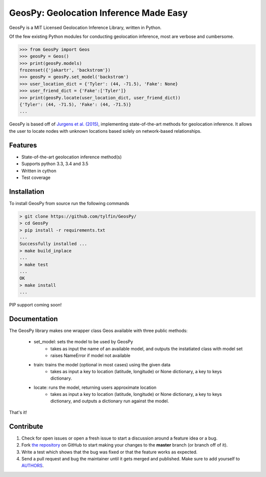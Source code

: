 GeosPy: Geolocation Inference Made Easy
=======================================

.. image:: https://travis-ci.org/tylfin/GeosPy.svg?branch=master
    :target: https://travis-ci.org/tylfin/GeosPy

GeosPy is a MIT Licensed Geolocation Inference Library, written in Python.

Of the few existing Python modules for conducting geolocation inference,
most are verbose and cumbersome.

.. code-block:: python

    >>> from GeosPy import Geos
    >>> geosPy = Geos()
    >>> print(geosPy.models)
    frozenset({'jakartr', 'backstrom'})
    >>> geosPy = geosPy.set_model('backstrom')
    >>> user_location_dict = {'Tyler': (44, -71.5), 'Fake': None}
    >>> user_friend_dict = {'Fake':['Tyler']}
    >>> print(geosPy.locate(user_location_dict, user_friend_dict))
    {'Tyler': (44, -71.5), 'Fake': (44, -71.5)}
    ...

GeosPy is based off of `Jurgens et al. (2015)`_, implementing state-of-the-art
methods for geolocation inference. It allows the user to locate nodes with unknown locations
based solely on network-based relationships.


Features
--------

- State-of-the-art geolocation inference method(s)
- Supports python 3.3, 3.4 and 3.5
- Written in cython
- Test coverage


Installation
------------

To install GeosPy from source run the following commands

.. code-block:: bash

    > git clone https://github.com/tylfin/GeosPy/
    > cd GeosPy
    > pip install -r requirements.txt
    ...
    Successfully installed ...
    > make build_inplace
    ...
    > make test
    ...
    OK
    > make install
    ...
    
PIP support coming soon!
    
Documentation
-------------

The GeosPy library makes one wrapper class Geos available with three public methods:

 - set_model: sets the model to be used by GeosPy
    - takes as input the name of an available model, and outputs the instatiated class with model set
    - raises NameError if model not available
 - train: trains the model (optional in most cases) using the given data
    - takes as input a key to location (latitude, longitude) or None dictionary, a key to keys dictionary.
 - locate: runs the model, returning users approximate location
    - takes as input a key to location (latitude, longitude) or None dictionary, a key to keys dictionary, and outputs a dictionary run against the model.
    
That's it! 


Contribute
----------

#. Check for open issues or open a fresh issue to start a discussion around a feature idea or a bug.
#. Fork `the repository`_ on GitHub to start making your changes to the **master** branch (or branch off of it).
#. Write a test which shows that the bug was fixed or that the feature works as expected.
#. Send a pull request and bug the maintainer until it gets merged and published. Make sure to add yourself to `AUTHORS`_.

.. _the repository: http://github.com/tylfin/GeosPy
.. _AUTHORS: https://github.com/tylfin/GeosPy/blob/master/AUTHORS
.. _Jurgens et al. (2015): http://www-cs.stanford.edu/~jurgens/docs/jurgens-et-al_icwsm-2015.pdf
.. _clone the repository: https://help.github.com/articles/cloning-a-repository/
